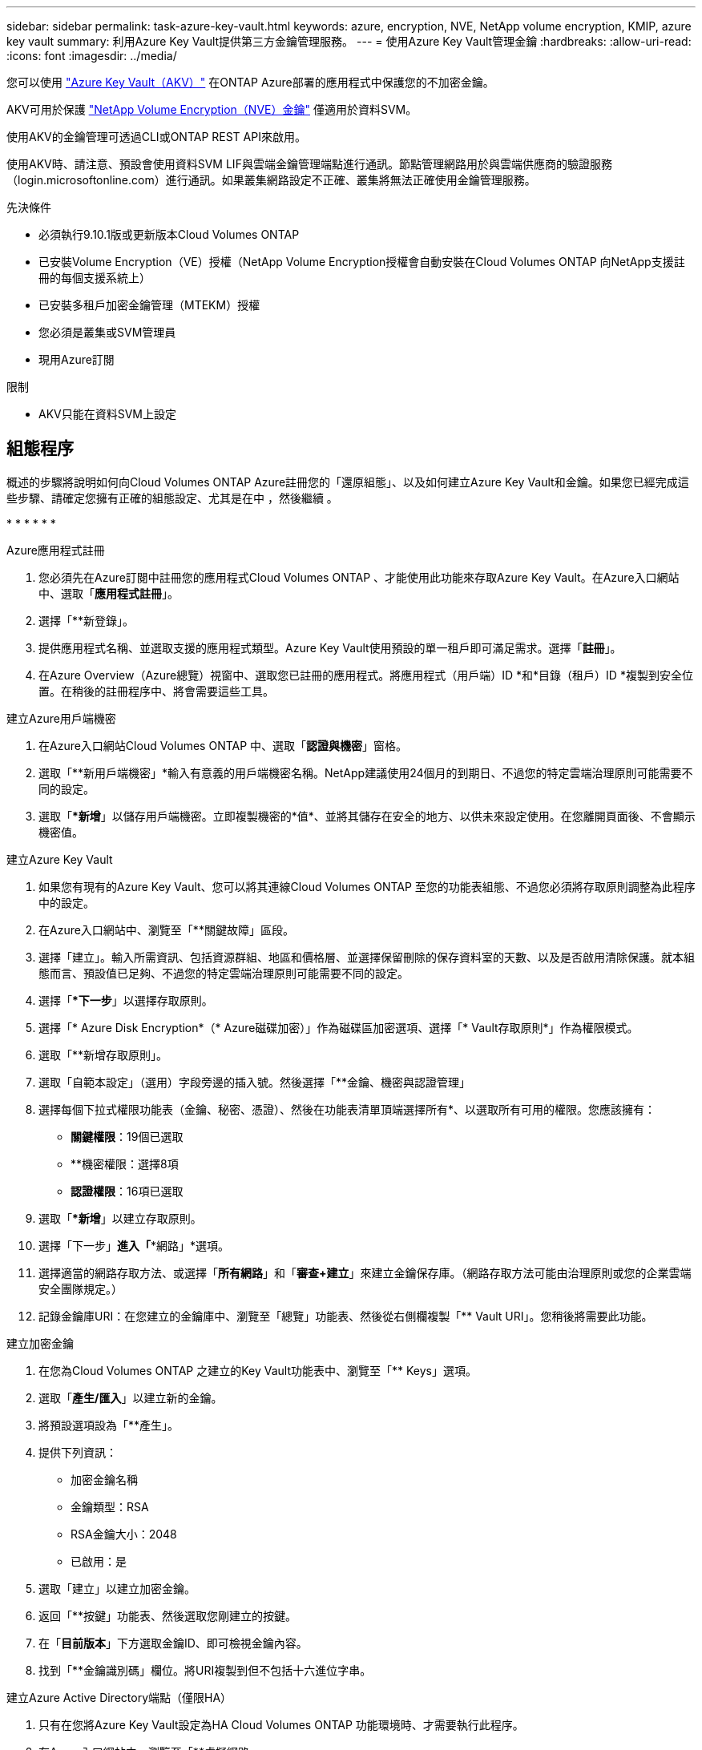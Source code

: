 ---
sidebar: sidebar 
permalink: task-azure-key-vault.html 
keywords: azure, encryption, NVE, NetApp volume encryption, KMIP, azure key vault 
summary: 利用Azure Key Vault提供第三方金鑰管理服務。 
---
= 使用Azure Key Vault管理金鑰
:hardbreaks:
:allow-uri-read: 
:icons: font
:imagesdir: ../media/


您可以使用 link:https://docs.microsoft.com/en-us/azure/key-vault/general/basic-concepts["Azure Key Vault（AKV）"^] 在ONTAP Azure部署的應用程式中保護您的不加密金鑰。

AKV可用於保護 link:https://docs.netapp.com/us-en/ontap/configure-netapp-volume-encryption-concept.html["NetApp Volume Encryption（NVE）金鑰"^] 僅適用於資料SVM。

使用AKV的金鑰管理可透過CLI或ONTAP REST API來啟用。

使用AKV時、請注意、預設會使用資料SVM LIF與雲端金鑰管理端點進行通訊。節點管理網路用於與雲端供應商的驗證服務（login.microsoftonline.com）進行通訊。如果叢集網路設定不正確、叢集將無法正確使用金鑰管理服務。

.先決條件
* 必須執行9.10.1版或更新版本Cloud Volumes ONTAP
* 已安裝Volume Encryption（VE）授權（NetApp Volume Encryption授權會自動安裝在Cloud Volumes ONTAP 向NetApp支援註冊的每個支援系統上）
* 已安裝多租戶加密金鑰管理（MTEKM）授權
* 您必須是叢集或SVM管理員
* 現用Azure訂閱


.限制
* AKV只能在資料SVM上設定




== 組態程序

概述的步驟將說明如何向Cloud Volumes ONTAP Azure註冊您的「還原組態」、以及如何建立Azure Key Vault和金鑰。如果您已經完成這些步驟、請確定您擁有正確的組態設定、尤其是在中 ，然後繼續 。

* 
* 
* 
* 
* 
* 


[[azure-app]]
.Azure應用程式註冊
. 您必須先在Azure訂閱中註冊您的應用程式Cloud Volumes ONTAP 、才能使用此功能來存取Azure Key Vault。在Azure入口網站中、選取「*應用程式註冊*」。
. 選擇「**新登錄」。
. 提供應用程式名稱、並選取支援的應用程式類型。Azure Key Vault使用預設的單一租戶即可滿足需求。選擇「*註冊*」。
. 在Azure Overview（Azure總覽）視窗中、選取您已註冊的應用程式。將應用程式（用戶端）ID *和*目錄（租戶）ID *複製到安全位置。在稍後的註冊程序中、將會需要這些工具。


[[secret]]
.建立Azure用戶端機密
. 在Azure入口網站Cloud Volumes ONTAP 中、選取「*認證與機密*」窗格。
. 選取「**新用戶端機密」*輸入有意義的用戶端機密名稱。NetApp建議使用24個月的到期日、不過您的特定雲端治理原則可能需要不同的設定。
. 選取「**新增*」以儲存用戶端機密。立即複製機密的*值*、並將其儲存在安全的地方、以供未來設定使用。在您離開頁面後、不會顯示機密值。


[[create-akv]]
.建立Azure Key Vault
. 如果您有現有的Azure Key Vault、您可以將其連線Cloud Volumes ONTAP 至您的功能表組態、不過您必須將存取原則調整為此程序中的設定。
. 在Azure入口網站中、瀏覽至「**關鍵故障」區段。
. 選擇「建立」。輸入所需資訊、包括資源群組、地區和價格層、並選擇保留刪除的保存資料室的天數、以及是否啟用清除保護。就本組態而言、預設值已足夠、不過您的特定雲端治理原則可能需要不同的設定。
. 選擇「**下一步*」以選擇存取原則。
. 選擇「* Azure Disk Encryption*（* Azure磁碟加密）」作為磁碟區加密選項、選擇「* Vault存取原則*」作為權限模式。
. 選取「**新增存取原則」。
. 選取「自範本設定」（選用）字段旁邊的插入號。然後選擇「**金鑰、機密與認證管理」
. 選擇每個下拉式權限功能表（金鑰、秘密、憑證）、然後在功能表清單頂端選擇所有*、以選取所有可用的權限。您應該擁有：
+
** *關鍵權限*：19個已選取
** **機密權限：選擇8項
** *認證權限*：16項已選取


. 選取「**新增*」以建立存取原則。
. 選擇「下一步」*進入「**網路」*選項。
. 選擇適當的網路存取方法、或選擇「*所有網路*」和「*審查+建立*」來建立金鑰保存庫。（網路存取方法可能由治理原則或您的企業雲端安全團隊規定。）
. 記錄金鑰庫URI：在您建立的金鑰庫中、瀏覽至「總覽」功能表、然後從右側欄複製「** Vault URI」。您稍後將需要此功能。


[[key]]
.建立加密金鑰
. 在您為Cloud Volumes ONTAP 之建立的Key Vault功能表中、瀏覽至「** Keys」選項。
. 選取「*產生/匯入*」以建立新的金鑰。
. 將預設選項設為「**產生」。
. 提供下列資訊：
+
** 加密金鑰名稱
** 金鑰類型：RSA
** RSA金鑰大小：2048
** 已啟用：是


. 選取「建立」以建立加密金鑰。
. 返回「**按鍵」功能表、然後選取您剛建立的按鍵。
. 在「*目前版本*」下方選取金鑰ID、即可檢視金鑰內容。
. 找到「**金鑰識別碼」欄位。將URI複製到但不包括十六進位字串。


[[AAD]]
.建立Azure Active Directory端點（僅限HA）
. 只有在您將Azure Key Vault設定為HA Cloud Volumes ONTAP 功能環境時、才需要執行此程序。
. 在Azure入口網站中、瀏覽至「**虛擬網路」。
. 選取部署Cloud Volumes ONTAP 了整個功能區的虛擬網路、然後選取頁面左側的「**Subnets」（子網路）功能表。
. 從Cloud Volumes ONTAP 清單中選取要部署的子網路名稱。
. 瀏覽至「**服務端點*」標題。在下拉式功能表中、從清單中選取「**Microsoft.AzureActiveDirectory」。
. 選取「**儲存」以擷取您的設定。


[[ontap]]
.組態Cloud Volumes ONTAP
. 使用您偏好的SSH用戶端連線至叢集管理LIF。
. 進入進階權限模式ONTAP ：「et advanc進 階-con Off」（設定進階-con Off）
. 識別所需的資料SVM、並驗證其DNS組態：「vserver services name-service DNS show」
+
.. 如果所需資料SVM的DNS項目存在、且其中包含Azure DNS項目、則不需要採取任何行動。如果沒有、請為資料SVM新增DNS伺服器項目、以指向Azure DNS、私有DNS或內部部署伺服器。這應該符合叢集管理SVM的項目：「vserver services name-service DNS create -vserver _svm_name_-domain_-name-servers _ip_address_」
.. 確認已為資料SVM建立DNS服務：「vserver services name-service DNS show」


. 使用應用程式登錄後儲存的用戶端ID和租戶ID來啟用Azure Key Vault：「安全金鑰管理程式外部azure enable -vserver _Svm_name_-client-id _Azure用戶端_ID_-租 戶ID _Azure租戶_ID_-name _Azure金鑰名稱_-key-id _Azure金鑰_ID_」
. 驗證金鑰管理程式組態：「安全金鑰管理程式外部azure show」
. 檢查金鑰管理程式的狀態：「安全金鑰管理程式外部azure檢查」輸出內容如下：
+
[source]
----
::*> security key-manager external azure check

Vserver: data_svm_name
Node: akvlab01-01

Category: service_reachability
    Status: OK

Category: ekmip_server
    Status: OK

Category: kms_wrapped_key_status
    Status: UNKNOWN
    Details: No volumes created yet for the vserver. Wrapped KEK status will be available after creating encrypted volumes.

3 entries were displayed.
----
+
如果「連線能力」狀態不是「正常」、SVM將無法以所有必要的連線和權限來連線至Azure Key Vault服務。初始組態時、「kms」迴應鍵狀態會報告「unkNOWNKNOWNKY」。第一個磁碟區加密後、其狀態會變更為「OK（正常）」。

. 選用：建立測試Volume以驗證NVE的功能。
+
「vol create -vserver _Svm_name_-volume _volVolume _name_-Aggregate _aggr _-size _size_-state online -policy default」

+
如果設定正確、Cloud Volumes ONTAP 則會自動建立Volume並啟用Volume加密。

. 確認磁碟區已正確建立並加密。如果是的話、「-is-Encrypted」參數會顯示為「true」。「vol show -vserver _svm_name_-Fields is加密」

